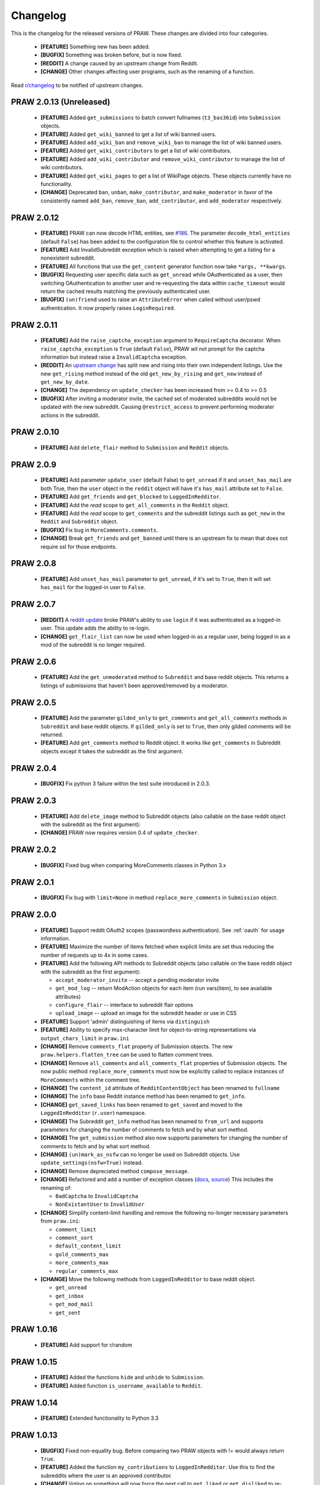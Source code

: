 Changelog
=========

This is the changelog for the released versions of PRAW. These changes are
divided into four categories.

 * **[FEATURE]** Something new has been added.
 * **[BUGFIX]** Something was broken before, but is now fixed.
 * **[REDDIT]** A change caused by an upstream change from Reddit.
 * **[CHANGE]** Other changes affecting user programs, such as the renaming of
   a function.

Read `r/changelog <http://www.reddit.com/r/changelog>`_ to be notified of
upstream changes.

PRAW 2.0.13 (Unreleased)
-----------

 * **[FEATURE]** Added ``get_submissions`` to batch convert fullnames
   (``t3_bas36id``) into ``Submission`` objects.
 * **[FEATURE]** Added ``get_wiki_banned`` to get a list of wiki banned users.
 * **[FEATURE]** Added ``add_wiki_ban`` and ``remove_wiki_ban`` to manage the
   list of wiki banned users.
 * **[FEATURE]** Added ``get_wiki_contributors`` to get a list of wiki
   contributors.
 * **[FEATURE]** Added ``add_wiki_contributor`` and ``remove_wiki_contributor``
   to manage the list of wiki contributors.
 * **[FEATURE]** Added ``get_wiki_pages`` to get a list of WikiPage
   objects. These objects currently have no functionality.
 * **[CHANGE]** Deprecated ``ban``, ``unban``, ``make_contributor``, and
   ``make_moderator`` in favor of the consistently named ``add_ban``,
   ``remove_ban``, ``add_contributor``, and ``add_moderator`` respectively.


PRAW 2.0.12
-----------

 * **[FEATURE]** PRAW can now decode HTML entities, see `#186
   <https://github.com/praw-dev/praw/issues/186>`_. The parameter
   ``decode_html_entities`` (default ``False``) has been added to the
   configuration file to control whether this feature is activated.
 * **[FEATURE]** Add InvalidSubreddit exception which is raised when attempting
   to get a listing for a nonexistent subreddit.
 * **[FEATURE]** All functions that use the ``get_content`` generator function
   now take ``*args, **kwargs``.
 * **[BUGFIX]** Requesting user specific data such as ``get_unread`` while
   OAuthenticated as a user, then switching OAuthentication to another user and
   re-requesting the data within ``cache_timeout`` would return the cached
   results matching the previously authenticated user.
 * **[BUGFIX]** ``(un)friend`` used to raise an ``AttributeError`` when called
   without user/pswd authentication. It now properly raises ``LoginRequired``.

PRAW 2.0.11
-----------

 * **[FEATURE]** Add the ``raise_captcha_exception`` argument to
   ``RequireCaptcha`` decorator.  When ``raise_captcha_exception`` is ``True``
   (default ``False``), PRAW wil not prompt for the captcha information but
   instead raise a ``InvalidCaptcha`` exception.
 * **[REDDIT]** An `upstream change
   <http://www.reddit.com/r/changelog/comments/191ngp/reddit_change_rising_is_now_its_own_tab_instead/>`_
   has split new and rising into their own independent listings. Use the new
   ``get_rising`` method instead of the old ``get_new_by_rising`` and
   ``get_new`` instead of ``get_new_by_date``.
 * **[CHANGE]** The dependency on ``update_checker`` has been increased from >=
   0.4 to >= 0.5
 * **[BUGFIX]** After inviting a moderator invite, the cached set of moderated
   subreddits would not be updated with the new subreddit. Causing
   ``@restrict_access`` to prevent performing moderater actions in the
   subreddit.

PRAW 2.0.10
-----------

 * **[FEATURE]** Add ``delete_flair`` method to ``Submission`` and ``Reddit``
   objects.

PRAW 2.0.9
----------

 * **[FEATURE]** Add parameter ``update_user`` (default False) to
   ``get_unread`` if it and ``unset_has_mail`` are both True, then the ``user``
   object in the ``reddit`` object will have it's ``has_mail`` attribute set to
   ``False``.
 * **[FEATURE]** Add ``get_friends`` and ``get_blocked`` to
   ``LoggedInRedditor``.
 * **[FEATURE]** Add the *read* scope to ``get_all_comments`` in the ``Reddit``
   object.
 * **[FEATURE]** Add the *read* scope to ``get_comments`` and the subreddit
   listings such as ``get_new`` in the ``Reddit`` and ``Subreddit`` object.
 * **[BUGFIX]** Fix bug in ``MoreComments.comments``.
 * **[CHANGE]** Break ``get_friends`` and ``get_banned`` until there is an
   upstream fix to mean that does not require ssl for those endpoints.

PRAW 2.0.8
----------

 * **[FEATURE]** Add ``unset_has_mail`` parameter to ``get_unread``, if it's
   set to ``True``, then it will set ``has_mail`` for the logged-in user to
   ``False``.

PRAW 2.0.7
----------

 * **[REDDIT]** A `reddit update <`http://redd.it/17oer0>`_ broke PRAW's
   ability to use ``login`` if it was authenticated as a logged-in user. This
   update adds the ability to re-login.
 * **[CHANGE]** ``get_flair_list`` can now be used when logged-in as a regular
   user, being logged in as a mod of the subreddit is no longer required.

PRAW 2.0.6
----------

 * **[FEATURE]** Add the ``get_unmoderated`` method to ``Subreddit`` and base
   reddit objects. This returns a listings of submissions that haven't been
   approved/removed by a moderator.


PRAW 2.0.5
----------

 * **[FEATURE]** Add the parameter ``gilded_only`` to ``get_comments`` and
   ``get_all_comments`` methods in ``Subreddit`` and base reddit objects. If
   ``gilded_only`` is set to ``True``, then only gilded comments will be
   returned.
 * **[FEATURE]** Add ``get_comments`` method to Reddit object. It works like
   ``get_comments`` in Subreddit objects except it takes the subreddit as the
   first argument.

PRAW 2.0.4
----------

 * **[BUGFIX]** Fix python 3 failure within the test suite introduced in 2.0.3.

PRAW 2.0.3
----------

 * **[FEATURE]** Add ``delete_image`` method to Subreddit objects (also
   callable on the base reddit object with the subreddit as the first
   argument):
 * **[CHANGE]** PRAW now requires version 0.4 of ``update_checker``.

PRAW 2.0.2
----------

 * **[BUGFIX]** Fixed bug when comparing MoreComments classes in Python 3.x

PRAW 2.0.1
----------

 * **[BUGFIX]** Fix bug with ``limit=None`` in method ``replace_more_comments``
   in ``Submission`` object.

PRAW 2.0.0
----------

 * **[FEATURE]** Support reddit OAuth2 scopes (passwordless authentication).
   See :ref:`oauth` for usage information.
 * **[FEATURE]** Maximize the number of items fetched when explicit limits are
   set thus reducing the number of requests up to 4x in some cases.
 * **[FEATURE]** Add the following API methods to Subreddit objects (also
   callable on the base reddit object with the subreddit as the first
   argument):

   * ``accept_moderator_invite`` -- accept a pending moderator invite
   * ``get_mod_log``  -- return ModAction objects for each item (run
     vars(item), to see available attributes)
   * ``configure_flair``  -- interface to subreddit flair options
   * ``upload_image`` -- upload an image for the subreddit header or use in
     CSS

 * **[FEATURE]** Support 'admin' distinguishing of items via ``distinguish``
 * **[FEATURE]** Ability to specify max-character limit for object-to-string
   representations via ``output_chars_limit`` in ``praw.ini``
 * **[CHANGE]** Remove ``comments_flat`` property of Submission objects. The
   new ``praw.helpers.flatten_tree`` can be used to flatten comment trees.
 * **[CHANGE]** Remove ``all_comments`` and ``all_comments_flat`` properties of
   Submission objects. The now public method ``replace_more_comments`` must now
   be explicitly called to replace instances of ``MoreComments`` within the
   comment tree.
 * **[CHANGE]** The ``content_id`` attribute of ``RedditContentObject`` has
   been renamed to ``fullname``
 * **[CHANGE]** The ``info`` base Reddit instance method has been renamed to
   ``get_info``.
 * **[CHANGE]** ``get_saved_links`` has been renamed to ``get_saved`` and moved
   to the ``LoggedInRedditor`` (``r.user``) namespace.
 * **[CHANGE]** The Subreddit ``get_info`` method has been renamed to
   ``from_url`` and supports parameters for changing the number of comments to
   fetch and by what sort method.
 * **[CHANGE]** The ``get_submission`` method also now supports parameters for
   changing the number of comments to fetch and by what sort method.
 * **[CHANGE]** ``(un)mark_as_nsfw`` can no longer be used on Subreddit
   objects. Use ``update_settings(nsfw=True)`` instead.
 * **[CHANGE]** Remove depreciated method ``compose_message``.
 * **[CHANGE]** Refactored and add a number of exception classes (`docs
   <https://python-reddit-api-wrapper.readthedocs.org/en/latest/
   praw.html#module-praw.errors>`_,
   `source <https://github.com/praw-dev/praw/blob/master/praw/errors.py>`_)
   This includes the renaming of:

   * ``BadCaptcha`` to ``InvalidCaptcha``
   * ``NonExistantUser`` to ``InvalidUser``

 * **[CHANGE]** Simplify content-limit handling and remove the following
   no-longer necessary parameters from ``praw.ini``:

   * ``comment_limit``
   * ``comment_sort``
   * ``default_content_limit``
   * ``gold_comments_max``
   * ``more_comments_max``
   * ``regular_comments_max``

 * **[CHANGE]** Move the following methods from ``LoggedInRedditor`` to base
   reddit object.

   * ``get_unread``
   * ``get_inbox``
   * ``get_mod_mail``
   * ``get_sent``

PRAW 1.0.16
-----------

 * **[FEATURE]** Add support for r/random

PRAW 1.0.15
-----------

 * **[FEATURE]** Added the functions ``hide`` and ``unhide`` to ``Submission``.
 * **[FEATURE]** Added function ``is_username_available`` to ``Reddit``.

PRAW 1.0.14
-----------

 * **[FEATURE]** Extended functionality to Python 3.3

PRAW 1.0.13
-----------

 * **[BUGFIX]** Fixed non-equality bug. Before comparing two PRAW objects with
   != would always return ``True``.
 * **[FEATURE]** Added the function ``my_contributions`` to
   ``LoggedInRedditor``.  Use this to find the subreddits where the user is an
   approved contributor.
 * **[CHANGE]** Voting on something will now force the next call to
   ``get_liked`` or ``get_disliked`` to re-query from the reddit rather than
   use the cache.

PRAW 1.0.12
-----------

 * **[FEATURE]** Support for optional 'prev' values added.

PRAW 1.0.11
-----------

 * **[FEATURE]** Added ``get_top`` to ``Reddit``.

PRAW 1.0.10
-----------

 * **[FEATURE]** Allow for the OS to not be identified when searching for
   ``praw.ini``.

PRAW 1.0.9
----------

 * **[FEATURE]** Added the functions ``mark_as_NSFW`` and ``unmark_as_NSFW`` to
   ``Submission`` and ``Subreddit`` .

PRAW 1.0.8
----------

 * **[CHANGE]** Printing a ``Submission`` to ``sys.stdout`` will now limit the
   output length to 80 chars, just like ``Comment`` does.
 * **[FEATURE]** The maximum amount of comments that can be retrieved alongside
   a submission for gold and regular accounts has been exported to
   ``praw.ini``.
 * **[REDDIT]** Checks for login/moderator in ``get_moderator`` and
   ``get_flair`` for Subreddit are no longer necessary.
 * **[FEATURE]** Added the function ``refresh``to ``Submission``, ``Subreddit``
   and ``Redditor``. This will make PRAW re-query either the Reddit or the
   cache, depending on whether the last call was within ``cache_timeout``, for
   the latest values and update the objects values.
 * **[FEATURE]** Added functions ``get_liked``, ``get_disliked`` and
   ``get_hidden`` to LoggedInRedditor to allow you to get the Things the user
   has upvoted, downvoted or hidden.
 * **[BUGFIX]** Temporary bugfix until prevstyles become optional.
 * **[FEATURE]** Added prevstyle to set_stylesheet requests.
 * **[BUGFIX]** Putting in ``user`` or ``pswd`` to ``praw.ini`` without values
   will no longer make it impossible to login.
 * **[FEAUTRE]** You can now have just ``user`` filled out in ``praw.ini`` to
   ease login while remaining safe.

PRAW 1.0.7
----------

 * **[REDDIT]** New fields ``prev_description_id`` and
   ``prev_public_description_id`` added to ``set_settings`` as per the upstream
   change

PRAW 1.0.6
----------

 * **[CHANGE]** ``compose_message`` has been renamed to ``send_message`` in
   ``Reddit`` and ``LoggedInRedditor``. ``compose_message`` is now depreciated
   and will be removed around the end of 2012.

PRAW 1.0.5
----------

 * **[FEATURE]** ``get_popular_reddits`` added to ``Reddit``.

PRAW 1.0.4
----------

 * **[FEATURE]** Added ``get_new`` and ``get_controversial`` to ``Reddit``.

PRAW 1.0.3
----------

 * **[REDDIT]** The logged in / moderator checks for ``flair_list`` in
   ``Reddit`` are no longer needed and have been removed.

PRAW 1.0.2
----------

 * **[FEATURE]** ``score`` property wrapped function have been added to
   ``Comment``.

PRAW 1.0.1
----------

 * **[FEATURE]** ``require_moderator`` decorator now supports multi-reddits.
 * **[FEATURE]** Rudimentary logging of the http requests have been
   implemented.

PRAW 1.0.0
----------
